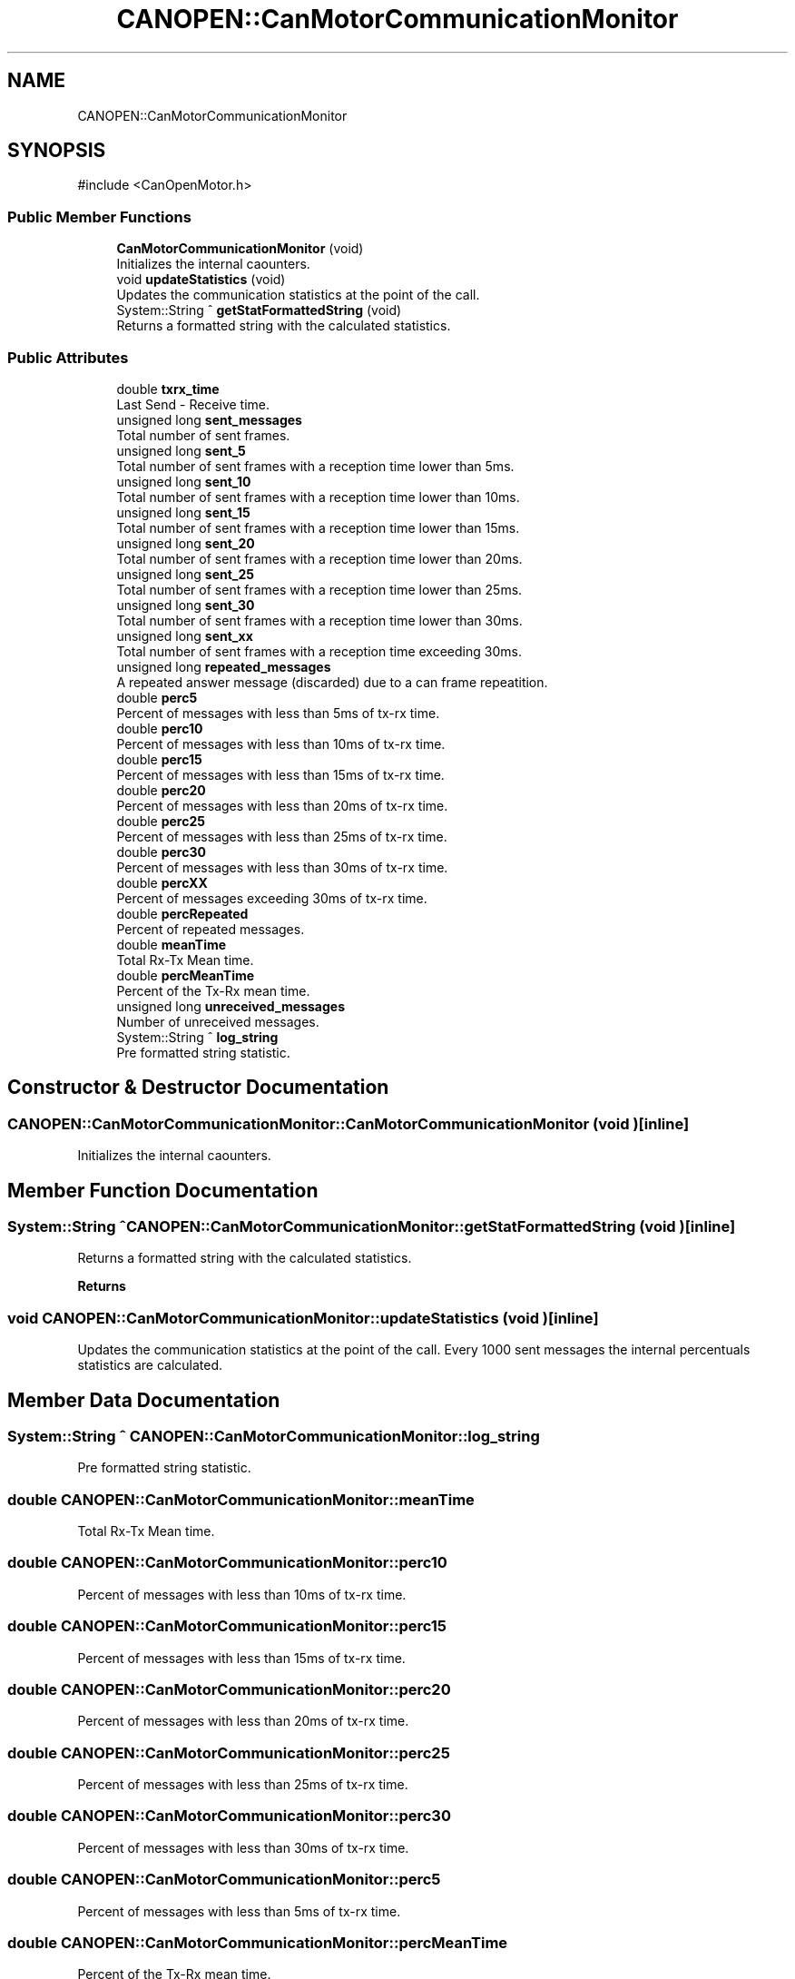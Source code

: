 .TH "CANOPEN::CanMotorCommunicationMonitor" 3 "MCPU" \" -*- nroff -*-
.ad l
.nh
.SH NAME
CANOPEN::CanMotorCommunicationMonitor
.SH SYNOPSIS
.br
.PP
.PP
\fR#include <CanOpenMotor\&.h>\fP
.SS "Public Member Functions"

.in +1c
.ti -1c
.RI "\fBCanMotorCommunicationMonitor\fP (void)"
.br
.RI "Initializes the internal caounters\&. "
.ti -1c
.RI "void \fBupdateStatistics\fP (void)"
.br
.RI "Updates the communication statistics at the point of the call\&. "
.ti -1c
.RI "System::String ^ \fBgetStatFormattedString\fP (void)"
.br
.RI "Returns a formatted string with the calculated statistics\&. "
.in -1c
.SS "Public Attributes"

.in +1c
.ti -1c
.RI "double \fBtxrx_time\fP"
.br
.RI "Last Send - Receive time\&. "
.ti -1c
.RI "unsigned long \fBsent_messages\fP"
.br
.RI "Total number of sent frames\&. "
.ti -1c
.RI "unsigned long \fBsent_5\fP"
.br
.RI "Total number of sent frames with a reception time lower than 5ms\&. "
.ti -1c
.RI "unsigned long \fBsent_10\fP"
.br
.RI "Total number of sent frames with a reception time lower than 10ms\&. "
.ti -1c
.RI "unsigned long \fBsent_15\fP"
.br
.RI "Total number of sent frames with a reception time lower than 15ms\&. "
.ti -1c
.RI "unsigned long \fBsent_20\fP"
.br
.RI "Total number of sent frames with a reception time lower than 20ms\&. "
.ti -1c
.RI "unsigned long \fBsent_25\fP"
.br
.RI "Total number of sent frames with a reception time lower than 25ms\&. "
.ti -1c
.RI "unsigned long \fBsent_30\fP"
.br
.RI "Total number of sent frames with a reception time lower than 30ms\&. "
.ti -1c
.RI "unsigned long \fBsent_xx\fP"
.br
.RI "Total number of sent frames with a reception time exceeding 30ms\&. "
.ti -1c
.RI "unsigned long \fBrepeated_messages\fP"
.br
.RI "A repeated answer message (discarded) due to a can frame repeatition\&. "
.ti -1c
.RI "double \fBperc5\fP"
.br
.RI "Percent of messages with less than 5ms of tx-rx time\&. "
.ti -1c
.RI "double \fBperc10\fP"
.br
.RI "Percent of messages with less than 10ms of tx-rx time\&. "
.ti -1c
.RI "double \fBperc15\fP"
.br
.RI "Percent of messages with less than 15ms of tx-rx time\&. "
.ti -1c
.RI "double \fBperc20\fP"
.br
.RI "Percent of messages with less than 20ms of tx-rx time\&. "
.ti -1c
.RI "double \fBperc25\fP"
.br
.RI "Percent of messages with less than 25ms of tx-rx time\&. "
.ti -1c
.RI "double \fBperc30\fP"
.br
.RI "Percent of messages with less than 30ms of tx-rx time\&. "
.ti -1c
.RI "double \fBpercXX\fP"
.br
.RI "Percent of messages exceeding 30ms of tx-rx time\&. "
.ti -1c
.RI "double \fBpercRepeated\fP"
.br
.RI "Percent of repeated messages\&. "
.ti -1c
.RI "double \fBmeanTime\fP"
.br
.RI "Total Rx-Tx Mean time\&. "
.ti -1c
.RI "double \fBpercMeanTime\fP"
.br
.RI "Percent of the Tx-Rx mean time\&. "
.ti -1c
.RI "unsigned long \fBunreceived_messages\fP"
.br
.RI "Number of unreceived messages\&. "
.ti -1c
.RI "System::String ^ \fBlog_string\fP"
.br
.RI "Pre formatted string statistic\&. "
.in -1c
.SH "Constructor & Destructor Documentation"
.PP 
.SS "CANOPEN::CanMotorCommunicationMonitor::CanMotorCommunicationMonitor (void )\fR [inline]\fP"

.PP
Initializes the internal caounters\&. 
.SH "Member Function Documentation"
.PP 
.SS "System::String ^ CANOPEN::CanMotorCommunicationMonitor::getStatFormattedString (void )\fR [inline]\fP"

.PP
Returns a formatted string with the calculated statistics\&. 
.PP
\fBReturns\fP
.RS 4

.RE
.PP

.SS "void CANOPEN::CanMotorCommunicationMonitor::updateStatistics (void )\fR [inline]\fP"

.PP
Updates the communication statistics at the point of the call\&. Every 1000 sent messages the internal percentuals statistics are calculated\&.
.SH "Member Data Documentation"
.PP 
.SS "System::String ^ CANOPEN::CanMotorCommunicationMonitor::log_string"

.PP
Pre formatted string statistic\&. 
.SS "double CANOPEN::CanMotorCommunicationMonitor::meanTime"

.PP
Total Rx-Tx Mean time\&. 
.SS "double CANOPEN::CanMotorCommunicationMonitor::perc10"

.PP
Percent of messages with less than 10ms of tx-rx time\&. 
.SS "double CANOPEN::CanMotorCommunicationMonitor::perc15"

.PP
Percent of messages with less than 15ms of tx-rx time\&. 
.SS "double CANOPEN::CanMotorCommunicationMonitor::perc20"

.PP
Percent of messages with less than 20ms of tx-rx time\&. 
.SS "double CANOPEN::CanMotorCommunicationMonitor::perc25"

.PP
Percent of messages with less than 25ms of tx-rx time\&. 
.SS "double CANOPEN::CanMotorCommunicationMonitor::perc30"

.PP
Percent of messages with less than 30ms of tx-rx time\&. 
.SS "double CANOPEN::CanMotorCommunicationMonitor::perc5"

.PP
Percent of messages with less than 5ms of tx-rx time\&. 
.SS "double CANOPEN::CanMotorCommunicationMonitor::percMeanTime"

.PP
Percent of the Tx-Rx mean time\&. 
.SS "double CANOPEN::CanMotorCommunicationMonitor::percRepeated"

.PP
Percent of repeated messages\&. 
.SS "double CANOPEN::CanMotorCommunicationMonitor::percXX"

.PP
Percent of messages exceeding 30ms of tx-rx time\&. 
.SS "unsigned long CANOPEN::CanMotorCommunicationMonitor::repeated_messages"

.PP
A repeated answer message (discarded) due to a can frame repeatition\&. 
.SS "unsigned long CANOPEN::CanMotorCommunicationMonitor::sent_10"

.PP
Total number of sent frames with a reception time lower than 10ms\&. 
.SS "unsigned long CANOPEN::CanMotorCommunicationMonitor::sent_15"

.PP
Total number of sent frames with a reception time lower than 15ms\&. 
.SS "unsigned long CANOPEN::CanMotorCommunicationMonitor::sent_20"

.PP
Total number of sent frames with a reception time lower than 20ms\&. 
.SS "unsigned long CANOPEN::CanMotorCommunicationMonitor::sent_25"

.PP
Total number of sent frames with a reception time lower than 25ms\&. 
.SS "unsigned long CANOPEN::CanMotorCommunicationMonitor::sent_30"

.PP
Total number of sent frames with a reception time lower than 30ms\&. 
.SS "unsigned long CANOPEN::CanMotorCommunicationMonitor::sent_5"

.PP
Total number of sent frames with a reception time lower than 5ms\&. 
.SS "unsigned long CANOPEN::CanMotorCommunicationMonitor::sent_messages"

.PP
Total number of sent frames\&. 
.SS "unsigned long CANOPEN::CanMotorCommunicationMonitor::sent_xx"

.PP
Total number of sent frames with a reception time exceeding 30ms\&. 
.SS "double CANOPEN::CanMotorCommunicationMonitor::txrx_time"

.PP
Last Send - Receive time\&. 
.SS "unsigned long CANOPEN::CanMotorCommunicationMonitor::unreceived_messages"

.PP
Number of unreceived messages\&. 

.SH "Author"
.PP 
Generated automatically by Doxygen for MCPU from the source code\&.
